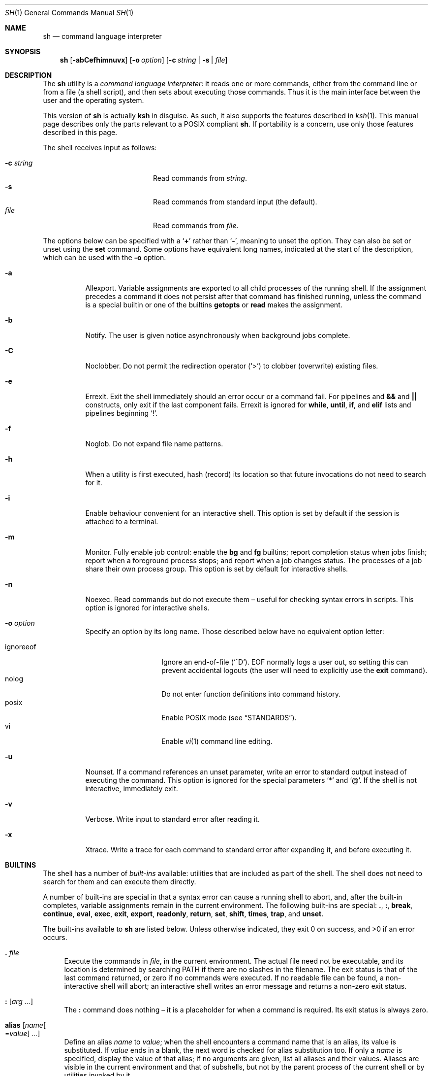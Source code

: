 .\"	$OpenBSD: sh.1,v 1.141 2017/03/16 20:06:37 jmc Exp $
.\"
.\" Copyright (c) 2015 Jason McIntyre <jmc@openbsd.org>
.\"
.\" Permission to use, copy, modify, and distribute this software for any
.\" purpose with or without fee is hereby granted, provided that the above
.\" copyright notice and this permission notice appear in all copies.
.\"
.\" THE SOFTWARE IS PROVIDED "AS IS" AND THE AUTHOR DISCLAIMS ALL WARRANTIES
.\" WITH REGARD TO THIS SOFTWARE INCLUDING ALL IMPLIED WARRANTIES OF
.\" MERCHANTABILITY AND FITNESS. IN NO EVENT SHALL THE AUTHOR BE LIABLE FOR
.\" ANY SPECIAL, DIRECT, INDIRECT, OR CONSEQUENTIAL DAMAGES OR ANY DAMAGES
.\" WHATSOEVER RESULTING FROM LOSS OF USE, DATA OR PROFITS, WHETHER IN AN
.\" ACTION OF CONTRACT, NEGLIGENCE OR OTHER TORTIOUS ACTION, ARISING OUT OF
.\" OR IN CONNECTION WITH THE USE OR PERFORMANCE OF THIS SOFTWARE.
.\"
.Dd $Mdocdate: March 16 2017 $
.Dt SH 1
.Os
.Sh NAME
.Nm sh
.Nd command language interpreter
.Sh SYNOPSIS
.Nm sh
.Op Fl abCefhimnuvx
.Op Fl o Ar option
.Op Fl c Ar string | Fl s | Ar file
.Sh DESCRIPTION
The
.Nm
utility is a
.Em command language interpreter :
it reads one or more commands,
either from the command line or from a file
(a shell script),
and then sets about executing those commands.
Thus it is the
main interface between the user and the operating system.
.Pp
This version of
.Nm
is actually
.Nm ksh
in disguise.
As such, it also supports the features described in
.Xr ksh 1 .
This manual page describes only the parts
relevant to a POSIX compliant
.Nm .
If portability is a concern,
use only those features described in this page.
.Pp
The shell receives input as follows:
.Pp
.Bl -tag -width "-c stringXXX" -offset indent -compact
.It Fl c Ar string
Read commands from
.Ar string .
.It Fl s
Read commands from standard input
(the default).
.It Ar file
Read commands from
.Ar file .
.El
.Pp
The options below can be specified with a
.Sq Cm +
rather than
.Sq Fl ,
meaning to unset the option.
They can also be set or unset using the
.Ic set
command.
Some options have equivalent long names,
indicated at the start of the description,
which can be used with the
.Fl o
option.
.Bl -tag -width Ds
.It Fl a
Allexport.
Variable assignments are exported to all child processes
of the running shell.
If the assignment precedes a command it does not persist
after that command has finished running,
unless the command is a special builtin
or one of the builtins
.Ic getopts
or
.Ic read
makes the assignment.
.It Fl b
Notify.
The user is given notice asynchronously when background jobs complete.
.It Fl C
Noclobber.
Do not permit the redirection operator
.Pq Sq >
to clobber (overwrite) existing files.
.It Fl e
Errexit.
Exit the shell immediately should an error occur or a command fail.
For pipelines and
.Cm &&
and
.Cm ||
constructs, only exit if the last component fails.
Errexit is ignored for
.Ic while ,
.Ic until ,
.Ic if ,
and
.Ic elif
lists and pipelines beginning
.Sq !\& .
.It Fl f
Noglob.
Do not expand file name patterns.
.It Fl h
When a utility is first executed,
hash (record) its location
so that future invocations do not need to search for it.
.It Fl i
Enable behaviour convenient for an interactive shell.
This option is set by default
if the session is attached to a terminal.
.It Fl m
Monitor.
Fully enable job control:
enable the
.Ic bg
and
.Ic fg
builtins;
report completion status when jobs finish;
report when a foreground process stops;
and report when a job changes status.
The processes of a job share their own process group.
This option is set by default for interactive shells.
.It Fl n
Noexec.
Read commands but do not execute them \(en
useful for checking syntax errors in scripts.
This option is ignored for interactive shells.
.It Fl o Ar option
Specify an option by its long name.
Those described below have no equivalent option letter:
.Pp
.Bl -tag -width "ignoreeof" -offset 3n -compact
.It ignoreeof
Ignore an end-of-file
.Pq Sq ^D .
EOF normally logs a user out,
so setting this can prevent accidental logouts
(the user will need to explicitly use the
.Ic exit
command).
.It nolog
Do not enter function definitions into command history.
.It posix
Enable POSIX mode
(see
.Sx STANDARDS ) .
.It vi
Enable
.Xr vi 1
command line editing.
.El
.It Fl u
Nounset.
If a command references an unset parameter,
write an error to standard output instead of executing the command.
This option is ignored for the special parameters
.Sq *
and
.Sq @ .
If the shell is not interactive,
immediately exit.
.It Fl v
Verbose.
Write input to standard error after reading it.
.It Fl x
Xtrace.
Write a trace for each command to standard error after expanding it,
and before executing it.
.El
.Sh BUILTINS
The shell has a number of
.Em built-ins
available:
utilities that are included as part of the shell.
The shell does not need to search for them
and can execute them directly.
.Pp
A number of built-ins are special in that
a syntax error can cause a running shell to abort,
and, after the built-in completes,
variable assignments remain in the current environment.
The following built-ins are special:
.Ic .\& , :\& , break , continue ,
.Ic eval , exec , exit , export ,
.Ic readonly , return , set , shift ,
.Ic times , trap ,
and
.Ic unset .
.Pp
The built-ins available to
.Nm
are listed below.
Unless otherwise indicated,
they exit 0 on success,
and >0 if an error occurs.
.Bl -tag -width 2n
.It Ic .\& Ar file
Execute the commands in
.Ar file ,
in the current environment.
The actual file need not be executable,
and its location is determined by searching
.Ev PATH
if there are no slashes in the filename.
The exit status is that of the last command returned,
or zero if no commands were executed.
If no readable file can be found,
a non-interactive shell will abort;
an interactive shell writes an error message
and returns a non-zero exit status.
.It Ic :\& Op Ar arg ...
The
.Ic :\&
command does nothing \(en
it is a placeholder for when a command is required.
Its exit status is always zero.
.It Ic alias Op Ar name Ns Oo = Ns Ar value Oc Ar ...
Define an alias
.Ar name
to
.Ar value ;
when the shell encounters a command name that is an alias,
its value is substituted.
If
.Ar value
ends in a blank,
the next word is checked for alias substitution too.
If only a
.Ar name
is specified,
display the value of that alias;
if no arguments are given,
list all aliases and their values.
Aliases are visible in the current environment and that of subshells,
but not by the parent process of the current shell
or by utilities invoked by it.
.It Ic bg Op Ar id ...
Select a job by
.Ar id
(see the
.Ic jobs
command, below)
to run in the background.
The default job is
.Qq %+ .
.It Ic break Op Ar n
Exit from the innermost
.Ic for , while ,
or
.Ic until
loop,
or from loop level
.Ar n .
.It Ic cd Oo Fl L | P Oc Op Ar dir
Change the current working directory to
.Ar dir ,
or
.Ev $HOME
by default.
If
.Ar dir
is set to
.Sq - ,
change to the previous working directory and
print the (now current) working directory.
If
.Ar dir
does not begin with a slash or dot,
.Ev CDPATH
is searched for the directory.
.Pp
The options to the
.Ic cd
command are as follows:
.Pp
.Bl -tag -width Ds -offset 3n -compact
.It Fl L
Do not resolve symbolic links before processing
.Qq ..
components.
.It Fl P
Resolve symbolic links before processing
.Qq ..
components.
.El
.It Ic command Oo Fl p | V | v Oc Ar command Op Ar arg ...
Invoke
.Ar command
(and any optional arguments),
overriding any functions with the same name,
and without any of the properties that special built-ins have.
.Pp
The options to
.Ic command
are as follows:
.Pp
.Bl -tag -width Ds -offset 3n -compact
.It Fl p
Use a default value for
.Ev PATH
to search for the command.
.It Fl V
Do not invoke
.Ar command ,
but identify how the shell will interpret it
(such as a function or special built-in).
.It Fl v
Do not invoke
.Ar command ,
but identify the pathname the shell will use to run it.
For aliases, a command to define that alias is printed.
For shell reserved words, shell functions, and built-in utilities,
just the name is printed.
.El
.Pp
The exit status is that of
.Ar command ,
or 126 if
.Ar command
could not be invoked,
or 127 if an error occurred in
.Ic command
itself or
.Ar command
could not be found.
If the options
.Fl V
or
.Fl v
are given,
the exit status is 0 on success,
or >0 if an error occurs.
.It Ic continue Op Ar n
Go directly to the next iteration of the innermost
.Ic for , while ,
or
.Ic until
loop,
or from loop level
.Ar n .
.It Ic eval Op Ar arg ...
Concatenate the arguments given
and interpret them as a command.
The exit status is that of the resulting command,
zero if no arguments are given,
or >0 if the resulting command could not be correctly parsed.
.It Ic exec Op Ar command Op Ar arg ...
Replace the shell with
.Ar command
(and any optional arguments),
without creating a new process.
The exit status is that of
.Ar command ,
or 126 if
.Ar command
could not be invoked,
or 127 if
.Ar command
could not be found.
If no command is given but a redirection happens,
the exit status is 1\(en125;
otherwise
.Ic exec
returns 0.
.It Ic exit Op Ar n
Exit the shell with exit status
.Ar n ,
or that of the last command executed.
.It Ic export Oo Fl p Oc Ar name Ns Oo = Ns Ar value Oc Ar ...
Make the variable
.Ar name
visible to subsequently run commands,
optionally setting it to
.Ar value .
.Pp
The options to the
.Ic export
command are as follows:
.Pp
.Bl -tag -width Ds -offset 3n -compact
.It Fl p
List all exported variables in a manner that can be reinput to the shell.
.El
.It Ic false
Return a false (non-zero) value.
.It Xo
.Ic fc
.Op Fl lnr
.Op Fl e Ar editor
.Op Fl s Op Ar old Ns = Ns Ar new
.Op Ar first Op Ar last
.Xc
Edit commands from command history using
.Xr ed 1 .
After editing,
the new commands are executed by the shell.
.Pp
The options to the
.Ic fc
command are as follows:
.Pp
.Bl -tag -width "-s [old=new]" -offset 3n -compact
.It Fl e Ar editor
Edit commands using
.Ar editor .
See also
.Ev FCEDIT .
.It Fl l
List the command history.
.It Fl ln
List the command history without command numbers.
.It Fl r
Edit or list
.Pq Fl lr
commands in reverse order.
.It Fl s Op Ar old Ns = Ns Ar new
Reexecute a single command
without invoking an editor.
The first occurrence of the string
.Ar old
in the command is replaced by
.Ar new .
.El
.Pp
A range of commands can be specified,
.Ar first
to
.Ar last .
Their format can be numerical,
to select by command number;
.Sq - Ns Ar n ,
to select a command executed that number of commands previous;
or a string which matches the beginning of the command.
If no range is given,
the last command in command history is edited,
or reexecuted
.Pq Fl s ,
or the previous 16 commands in command history are listed
.Pq Fl l .
If
.Ar first
is newer than
.Ar last ,
commands are processed in reverse order
(as if
.Fl r
had been given);
if either are out of range,
the oldest or newest values are used.
.It Ic fg Op Ar id ...
Select a job by
.Ar id
(see the
.Ic jobs
command, below)
to run in the foreground.
The default job is
.Qq %+ .
.It Ic getopts Ar optstring name Op Ar arg ...
When invoked,
.Ic getopts
processes the positional parameters
(or any
.Ar arg
passed to it)
as a list of options and option arguments.
.Ic getopts
sets the variable
.Ar name
to the option found,
.Ev OPTARG
to its argument,
and
.Ev OPTIND
to the index of the next variable to be processed.
.Pp
The string
.Ar optstring
contains a list of acceptable options;
a colon following an option indicates it may take an argument.
If an option not recognised by
.Ar optstring
is found,
.Ar name
is set to
.Sq ?\& ;
if the first character of
.Ar optstring
is a colon,
.Ev OPTARG
is set to the unsupported option,
otherwise an error message is displayed.
.It Ic hash Op Fl r | Ar utility
Add
.Ar utility
to the hash list
or remove
.Pq Fl r
all utilities from the hash list.
Without arguments, show the utilities currently hashed.
.It Ic jobs Oo Fl l | p Oc Op Ar id ...
Display the status of all jobs in the current shell environment,
or those selected by
.Ar id .
.Pp
The options to the
.Ic jobs
command are as follows:
.Pp
.Bl -tag -width Ds -offset 3n -compact
.It Fl l
Additionally display the process group ID.
.It Fl p
Display only the process group ID.
.El
.Pp
Job
.Ar id
can be selected in one of the following ways:
.Pp
.Bl -tag -width "%?string" -offset 3n -compact
.It %%
The current job.
.It %+
The current job.
.It %-
The previous job.
.It % Ns Ar n
Job number
.Ar n .
.It % Ns Ar string
Job with command matching
.Ar string .
.It %? Ns Ar string
Job with command containing
.Ar string .
.El
.It Xo
.Ic kill
.Op Fl l Op Ar signal
.Op Fl s Ar signal
.Oo Fl Ar signal Oc Ar pid ...
.Xc
Send a signal,
by default
.Dv SIGTERM ,
to the process with ID
.Ar pid .
.Pp
The options to the
.Ic kill
command are as follows:
.Pp
.Bl -tag -width "-l [signal]" -offset 3n -compact
.It Fl l Op Ar signal
List all supported signals,
or the signal name corresponding to
.Ar signal
number or the exit status of a command killed by a signal.
.It Fl s Ar signal
Send the process
.Ar signal
name.
.It Fl Ar signal
Send the process
.Ar signal
name or number.
.It Ar pid
A process ID,
process group ID,
or a job ID (see
.Ic jobs ,
above).
The process ID 0 signals all processes in the current process group.
.El
.Pp
The supported signal numbers are:
.Pp
.Bl -tag -width Ds -offset 3n -compact
.It " 0"
Do not signal a process,
but determine whether an ID exists.
.It " 1"
.Dv SIGHUP :
Terminal line hangup.
.It " 2"
.Dv SIGINT :
Interrupt a program.
.It " 3"
.Dv SIGQUIT :
Quit a program.
.It " 6"
.Dv SIGABRT :
Call
.Xr abort 3 .
.It " 9"
.Dv SIGKILL :
Kill a program.
Cannot be caught or ignored.
.It "14"
.Dv SIGALRM :
Real-time timer expired.
.It "15"
.Dv SIGTERM :
Software termination signal.
.El
.It Ic pwd Op Fl L | P
Print the current working directory.
.Pp
The options to the
.Ic pwd
command are as follows:
.Pp
.Bl -tag -width Ds -offset 3n -compact
.It Fl L
Print the logical path to the current working directory
i.e. display symbolic links followed.
.It Fl P
Print the physical path to the current working directory
i.e. display symbolic links resolved.
.El
.Pp
If both options are given,
the last specified is used;
if none are given,
the default is
.Fl L .
.It Ic read Oo Fl r Oc Ar name ...
Read a line from standard input.
The line is split into fields,
with each field assigned to a variable,
.Ar name ,
in turn
(first field assigned to first variable, and so on).
If there are more fields than variables,
the last variable will contain all the remaining fields.
If there are more variables than fields,
the remaining variables are set to empty strings.
A backslash in the input line causes the shell to prompt for further input.
.Pp
The options to the
.Ic read
command are as follows:
.Pp
.Bl -tag -width Ds -offset 3n -compact
.It Fl r
Ignore backslash sequences.
.El
.It Ic readonly Oo Fl p Oc Ar name Ns Op = Ns Ar value
Mark variable
.Ar name
as readonly,
and optionally set it to
.Ar value .
Readonly variables cannot be later assigned values or unset.
.Pp
The options to the
.Ic readonly
command are as follows:
.Pp
.Bl -tag -width Ds -offset 3n -compact
.It Fl p
Display the names and values of all readonly variables
in a manner which can be reinput to the shell.
.El
.It Ic return Op Ar n
Exit the current function or
.Ic .\&
script with exit status
.Ar n ,
or that of the last command executed.
.It Xo
.Ic set
.Op Fl abCefhmnuvx
.Op Fl o Op Ar option
.Op Ar arg ...
.Xc
Set options and positional parameters.
Without options or arguments,
display the names and values of all shell variables.
.Pp
The options are described in the options description
at the beginning of this manual.
The sequence
.Qq set -o
displays the current option settings;
the sequence
.Qq set +o
displays,
in a format suitable to be reinput to the shell,
a command suitable to achieve the current option settings.
.Pp
Any arguments are assigned to the positional parameters,
with the special parameter
.Sq #
set to the number of positional parameters.
The sequence
.Qq set --
indicates an end to option processing
(i.e. only arguments follow);
.Qq set --
by itself unsets all positional parameters
and sets
.Sq #
to zero.
.It Ic shift Op Ar n
Shift the positional parameters
.Ar n
times
(by default once).
Parameter 1 takes the value of parameter
.Sq 1+ Ns Ar n ,
parameter 2 takes
.Sq 2+ Ns Ar n ,
and so on.
Parameters
.Sq #
to
.Sq Po #\(mi Ns Ar n Pc Ns +1
and downwards are unset and
.Sq #
is updated to the new number of positional parameters.
If
.Ar n
is 0,
no change occurs.
.It Ic times
Display accumulated process times for the shell (user and system)
and all child processes (user and system).
.It Ic trap Op Ar action signal ...
Perform
.Ar action
whenever
.Ar signal
is caught.
Without arguments,
display a list of all traps and actions,
in a format suitable to be reinput to the shell.
.Pp
If
.Ar action
is
.Sq -
or an integer,
reset
.Ar signal
to its default value;
if it is empty
.Pq Qq ,
ignore
.Ar signal .
If
.Ar signal
is
.Qq EXIT
or 0,
perform
.Ar action
when the shell exits;
otherwise
.Ar signal
should be a signal name
(without the SIG prefix)
or number.
.It Ic true
Return a true (zero) value.
.It Ic type Ar command ...
For each
.Ar command ,
show how the shell would interpret it.
.It Ic ulimit Op Fl f Ar n
Limit the maximum size of a file that can be created to
.Ar n
blocks.
Without arguments,
display the current file size limit.
.It Ic umask Oo Fl S Oc Op Ar mask
Set the file mode creation mask to
.Ar mask .
The creation mask determines the default permissions
a newly created file or directory will have.
If
.Ar mask
is not specified,
display the current creation mask.
.Pp
The options to the
.Ic umask
command are as follows:
.Pp
.Bl -tag -width Ds -offset 3n -compact
.It Fl S
Display symbolic output.
.El
.Pp
See
.Xr chmod 1
for the format of
.Ar mask .
.It Ic unalias Oo Fl a Oc Ar name ...
Remove the alias definition of alias
.Ar name .
.Pp
The options to the
.Ic unalias
command are as follows:
.Pp
.Bl -tag -width Ds -offset 3n -compact
.It Fl a
Remove all alias definitions.
.El
.It Ic unset Oo Fl fv Oc Ar name ...
Unset variable or function
.Ar name .
.Pp
The options to the
.Ic unset
command are as follows:
.Pp
.Bl -tag -width Ds -offset 3n -compact
.It Fl f
Treat
.Ar name
as a function.
.It Fl v
Treat
.Ar name
as a variable (the default).
.El
.It Ic wait Op Ar pid ...
Wait until all the processes specified by process or job ID
.Ar pid
have terminated.
If no
.Ar pid
is specified,
wait until all processes have terminated.
The exit status is 0 on success,
1\(en126 if an error occurs,
or 127 if
.Ar pid
was unknown.
.El
.Sh COMMAND HISTORY AND COMMAND LINE EDITING
When a shell is interactive,
it keeps a record of commands run in a
.Em command history ,
either internally in memory or in a file,
as determined by
.Dv HISTFILE .
The command line and all the commands in command history
can be edited using commands similar to those of
.Xr vi 1 .
.Pp
There are two modes,
.Em interactive
and
.Em command .
The shell starts in interactive mode.
In this mode text is entered normally.
A
.Aq newline
executes the current command line.
The command line, unless empty, is entered into command history.
The
.Aq ESC
key is used to enter command mode,
where commands similar to those used by
.Xr vi 1
are available.
A Ctrl-L sequence
.Pq ^L
can be used in this mode to
redraw the current command line.
.Pp
Where noted,
some commands may be preceded by a numerical
.Ar count ,
which causes the command to be repeated that number of times.
The term
.Em word
is used to denote a sequence of letters, digits, or underscores;
.Em bigword
denotes a sequence of whitespace delineated characters.
.Pp
The commands for command mode:
.Bl -tag -width "<newline>"
.It Ic =
Display the possible shell word expansion.
.It Ic \e
Perform pathname expansion on the current word,
matching the largest possible unique expansion,
then enter insert mode.
.It Ic *
Perform pathname expansion on the current word,
substituting every possible expansion,
then enter insert mode.
.It Ic @ Ns Ar c
Perform the commands defined by the alias
.No _ Ns Ar c ,
where
.Ar c
is a single letter alphabetical character.
.It Oo Ar count Oc Ns Ic ~
Convert the character from lowercase to upper or vice versa.
.It Oo Ar count Oc Ns Ic .\&
Repeat the most recent non-motion command.
If no
.Ar count
is given, use that of the repeated command,
if any.
.It Oo Ar n Oc Ns Ic v
Use
.Xr vi 1
to edit command number
.Ar n
in command history,
or the current command if none given.
.It Xo
.Oo Ar count Oc Ns Ic l ,
.Oo Ar count Oc Ns Aq space
.Xc
Move right.
.It Oo Ar count Oc Ns Ic h
Move left.
.It Oo Ar count Oc Ns Ic w
Move to the start of the next word.
.It Oo Ar count Oc Ns Ic W
Move to the start of the next big word.
.It Oo Ar count Oc Ns Ic e
Move to the end of the current word,
or the end of the next word if the cursor is currently
at the end of a word.
.It Oo Ar count Oc Ns Ic E
Move to the end of the current bigword,
or the end of the next bigword if the cursor is currently
at the end of a bigword.
.It Oo Ar count Oc Ns Ic b
Move to the start of the current word,
or the start of the next word if the cursor is currently
at the start of a word.
.It Oo Ar count Oc Ns Ic B
Move to the start of the current bigword,
or the start of the next bigword if the cursor is currently
at the start of a bigword.
.It Ic ^
Move to the first non-blank character.
.It Ic $
Move to the end of the current line.
.It Ic 0
Move to the beginning of the current line.
.It Oo Ar count Oc Ns Ic |\&
Move to the beginning of the current line
or the character position specified by
.Ar count .
.It Oo Ar count Oc Ns Ic f Ns Ar c
Move to the next instance of the
character
.Ar c .
.It Oo Ar count Oc Ns Ic F Ns Ar c
Move to the last instance of the
character
.Ar c .
.It Oo Ar count Oc Ns Ic t Ns Ar c
Move to the character before the next instance of the
character
.Ar c .
.It Oo Ar count Oc Ns Ic T Ns Ar c
Move to the character after the last instance of the
character
.Ar c .
.It Oo Ar count Oc Ns Ic ;\&
Repeat the last
.Ic f , F , t ,
or
.Ic T
command.
Ignore any
.Ar count
specified with the last command.
.It Oo Ar count Oc Ns Ic ,\&
Repeat the last
.Ic f , F , t ,
or
.Ic T
command,
but in the opposite direction.
Ignore any
.Ar count
specified with the last command.
.It Ic a
Enter insert mode after the current cursor position.
.It Ic A
Enter insert mode after the end of the current line.
.It Ic i
Enter insert mode at the current cursor position.
.It Ic I
Enter insert mode at the beginning of the current line.
.It Ic R
Enter insert mode at the current cursor position,
replacing any characters thereafter.
.It Oo Ar count Oc Ns Ic c Ns Ar motion
Delete the characters between the cursor and the motion command specified,
then enter insert mode.
A special motion command,
.Ic c ,
may be used to delete the entire line.
The
.Ar count
argument is ignored for the commands
.Ic 0 , ^ , $ ,
and
.Ic c .
If the motion moves towards the beginning of the line
the character under the cursor is not deleted;
if it moves towards the end of the line
it is deleted.
.It Ic C
Delete the characters between the cursor and the line end,
then enter insert mode.
.It Ic S
Clear the entire line,
then enter insert mode.
.It Oo Ar count Oc Ns Ic r
Replace the character under the cursor with the next typed character.
With a
.Ar count ,
replace the current character
and the corresponding number of following characters.
.It Oo Ar count Oc Ns Ic _
After the cursor,
append a
.Aq space
and the
.Ar count Ns th
bigword (by default the last entered)
from the previous input line,
then enter insert mode.
.It Oo Ar count Oc Ns Ic x
Delete the character under the cursor,
placing it in the save buffer.
.It Oo Ar count Oc Ns Ic X
Delete the character before the cursor,
placing it in the save buffer.
.It Oo Ar count Oc Ns Ic d Ns Ar motion
Delete the characters between the cursor and the motion command specified,
placing them in the save buffer.
A special motion command,
.Ic d ,
may be used to delete the entire line.
If the motion moves towards the beginning of the line
the character under the cursor is not deleted.
.It Oo Ar count Oc Ns Ic D
Delete the characters between the cursor and the line end,
placing them in the save buffer.
.It Oo Ar count Oc Ns Ic y Ns Ar motion
Yank (copy) the characters between the cursor and the motion command specified,
placing them in the save buffer.
A special motion command,
.Ic y ,
may be used to yank the entire line.
If the motion moves towards the beginning of the line
the character under the cursor is not yanked.
.It Oo Ar count Oc Ns Ic Y
Yank (copy) the characters between the cursor and the line end,
placing them in the save buffer.
.It Oo Ar count Oc Ns Ic p
Paste the contents of the save buffer after the cursor.
.It Oo Ar count Oc Ns Ic P
Paste the contents of the save buffer before the cursor.
.It Oo Ar count Oc Ns Ic u
Undo the last change to the edit line.
.It Oo Ar count Oc Ns Ic U
Undo all changes to the edit line.
.It Xo
.Oo Ar count Oc Ns Ic k ,
.Oo Ar count Oc Ns Ic -\&
.Xc
Replace the current command line with the previous entry in history.
.It Xo
.Oo Ar count Oc Ns Ic j ,
.Oo Ar count Oc Ns Ic +\&
.Xc
Replace the current command line with the next entry in history.
.It Oo Ar n Oc Ns Ic G
Replace the current command line with command number
.Ar n
in command history,
or the oldest command if none given.
.It / Ns Ar pattern
Moving backwards through history,
replace the current command line with the first that matches
.Ar pattern .
A
.Sq ^
at the beginning of the pattern searches only for entries beginning with
.Ar pattern .
An empty pattern matches the last search.
.It ? Ns Ar pattern
As above,
but searching forwards.
.It Ic n
Repeat the most recent pattern search.
.It Ic N
Repeat the most recent pattern search,
but in the opposite direction.
.El
.Sh SHELL GRAMMAR
The shell reads its input as described above.
After that it follows a fairly simple chain of operations
to parse that input:
.Bl -dash
.It
The shell breaks the input into
.Em words
and
.Em operators .
Words are the command text the user wishes run;
operators are special characters which describe
how the shell should interact with the commands.
.It
The shell
.Em expands
the command text according to the rules of expansion.
.It
Words are subject to
.Em field splitting ,
where the command text is separated into commands
and arguments to commands.
.It
The shell performs any
.Em redirection .
.It
The shell runs the commands.
Argument names are assigned to
.Em positional parameters ,
with the command name itself assigned parameter 0.
.It
If the command is not being run in the background,
the shell waits for it to complete
and collects its exit status.
.El
.Ss Quoting
Some characters have special meaning to the shell and need
.Em quoting
if the user wants to indicate to the shell not to interpret them as such.
The following characters need quoting if their literal meaning is desired:
.Bd -literal -offset indent
| & ; < > ( ) $ \` \e " \(aq <space> <tab> <newline>
* ?  [ # ~ = %
.Ed
.Pp
A backslash
.Pq \e
can be used to quote any character except a newline.
If a newline follows a backslash the shell removes them both,
effectively making the following line part of the current one.
.Pp
A group of characters can be enclosed within single quotes
.Pq \(aq
to quote every character within the quotes.
.Pp
A group of characters can be enclosed within double quotes
.Pq \&"
to quote every character within the quotes
except a backquote
.Pq \`
or a dollar sign
.Pq $ ,
both of which retain their special meaning.
A backslash
.Pq \e
within double quotes retains its special meaning,
but only when followed by a backquote, dollar sign,
double quote, or another backslash.
An at sign
.Pq @
within double quotes has a special meaning
(see
.Sx SPECIAL PARAMETERS ,
below).
.Pp
Similarly command words need to be quoted
if they are not to be interpreted as such.
.Ss Expansion
Shell
.Em variables
are arbitrary names assigned values using the
.Sq =
operator;
the values can be retrieved using the syntax
.No $ Ns Ar variable .
Shell
.Em parameters
are variable names,
numbers,
or any of the characters listed in
.Sx SPECIAL PARAMETERS .
.Pp
The shell is able to
.Em expand
certain elements of its syntax,
allowing for a more concise notation
and providing a convenience to the user.
.Pp
Firstly, tilde expansion occurs on words beginning with the
.Sq ~
character.
Any characters following the tilde,
up to the next colon, slash, or blank,
are taken as a login name
and substituted with that user's home directory,
as defined in
.Xr passwd 5 .
A tilde by itself is expanded to the contents of the variable
.Ev HOME .
This notation can be used in variable assignments,
in the assignment half,
immediately after the equals sign or a colon,
up to the next slash or colon, if any.
.Pp
.Dl PATH=~alice:~bob/jobs
.Pp
Parameter expansion happens after tildes have been expanded,
with the value of the parameter being substituted.
The basic format is:
.Pp
.D1 $ Ns Brq Ar parameter
.Pp
The braces are optional
except for positional parameters 10 and higher,
or where the parameter name is followed by other characters
that would prevent it from being expanded.
If parameter expansion occurs within double quotes,
neither pathname expansion nor field splitting happens afterwards.
.Pp
Some special forms of parameter expansion are available.
In the formats below,
.Ar word
itself is subject to expansion,
and, if omitted,
the empty string is used.
If the colon is omitted,
.Ar word
is substituted only if
.Ar parameter
is unset (not if it is empty).
.Bl -tag -width Ds
.It $ Ns Brq Ar parameter Ns :- Ns Op Ar word
Substitute
.Ar parameter .
If
.Ar parameter
is unset or empty,
substitute
.Ar word .
.It $ Ns Brq Ar parameter Ns := Ns Op Ar word
Substitute
.Ar parameter .
If
.Ar parameter
is unset or empty,
first assign the value of
.Ar word
to
.Ar parameter .
.It $ Ns Brq Ar parameter Ns :? Ns Op Ar word
Substitute
.Ar parameter .
If
.Ar parameter
is unset or empty,
the result of the expansion of
.Ar word
is written to standard error
and the shell exits with a non-zero exit status.
If
.Ar word
is omitted,
the string
.Qq parameter null or not set
is used.
.It $ Ns Brq Ar parameter Ns :+ Ns Op Ar word
Substitute
.Ar word .
If
.Ar parameter
is unset or empty,
substitute the empty string.
.It $ Ns Brq # Ns Ar parameter
The length, in characters, of
.Ar parameter .
.It $ Ns Brq Ar parameter Ns % Ns Op Ar word
Substitute
.Ar parameter ,
deleting the smallest possible suffix matching
.Ar word .
.It $ Ns Brq Ar parameter Ns %% Ns Op Ar word
Substitute
.Ar parameter ,
deleting the largest possible suffix matching
.Ar word .
.It $ Ns Brq Ar parameter Ns # Ns Op Ar word
Substitute
.Ar parameter ,
deleting the smallest possible prefix matching
.Ar word .
.It $ Ns Brq Ar parameter Ns ## Ns Op Ar word
Substitute
.Ar parameter ,
deleting the largest possible prefix matching
.Ar word .
.El
.Pp
Command expansion has a command executed in a subshell
and the results output in its place.
The basic format is:
.Pp
.D1 $ Ns Pq Ar command
or
.D1 \` Ns Ar command Ns \`
.Pp
The results are subject to field splitting and pathname expansion;
no other form of expansion happens.
If
.Ar command
is contained within double quotes,
field splitting does not happen either.
Within backquotes,
a backslash is treated literally unless it follows
a dollar sign, backquote, or another backslash.
Commands can be nested,
though the backquoted version requires backslashes before the backquotes.
If
.Ar command
is run in a subshell in the bracketed version,
the syntax is identical to that of arithmetic expansion.
In that case the shell attempts arithmetic expansion first,
then attempts command substitution if that fails.
Or a non-ambiguous version can be used:
.Pp
.D1 "$( (" Ns Ar command Ns ") )"
.Pp
Arithmetic expansion works similarly,
with an arithmetic expression being evaluated and substituted.
The format is:
.Pp
.D1 $ Ns Pq Pq Ar expression
.Pp
Where
.Ar expression
is an integer, parameter name, or array reference,
optionally combined with any of the operators described below,
listed and grouped according to precedence:
.Bl -tag -width Ds
.It ()\&
Operators within brackets have highest precedence.
Compare 3+2*4, which is 11,
since multiplication has higher precedence than addition,
and (3+2)*4, which is 20.
.It + - ~ !\&
Unary plus
(indicates a positive value; integers are positive by default),
unary minus (indicates a negative value),
bitwise NOT,
and logical NOT
(the result is 1 if the argument is zero, or 0 otherwise), respectively.
.It * / %
Multiplication, division, and modulus (remainder), respectively.
.It + -
Addition and subtraction, respectively.
.It << >>
Shift left or right, respectively.
.It < <= > >=
Less than, less than or equal to,
greater than, and greater than or equal to, respectively.
The result is 1 if true, or 0 otherwise.
.It == !=
Equal (the result is 1 if both arguments are equal, and 0 otherwise)
and not equal (the result is 0 if both arguments are equal, and 1 otherwise),
respectively.
.It &
Bitwise AND.
.It ^
Bitwise exclusive OR.
.It |
Bitwise inclusive OR.
.It &&
Logical AND.
The result is 1 if both arguments are non-zero, or 0 otherwise.
.It ||
Logical OR.
The result is 1 if either argument is non-zero, or 0 otherwise.
.It Ar expression ? Ns Ar expr1 : Ns Ar expr2
The result is
.Ar expr1
if
.Ar expression
is non-zero,
or
.Ar expr2
otherwise.
.It = *= /= %= += -= <<= >>= &= ^= |=
Assignment.
The notation
.Ar var Ns *= Ns Ar expression
is equivalent to
.Ar var Ns = Ns Ar var Ns * Ns Ar expression .
.El
.Pp
After the various types of expansion listed above have been carried out,
the shell subjects everything that did not occur in double quotes to
.Em field splitting ,
where words are broken up according to the value of the
.Ev IFS
variable.
Each character of
.Ev IFS
is used to split fields;
any
.Ev IFS
characters at the beginning and end of input are ignored.
If
.Ev IFS
is unset, the default value consisting of
.Aq space ,
.Aq tab
and
.Aq newline
is used; if the value of
.Ev IFS
is empty, no field splitting is performed.
.Pp
After field splitting,
the shell matches filename patterns.
.Bl -tag -width Ds
.It ?
A question mark matches any single character.
.It *
An asterisk matches multiple characters.
.It [..]
Matches any character enclosed in the brackets.
The sense is negated if the first character is
.Sq !\& .
A closing bracket can be included in the list of characters to match
by listing it as the first character after the opening bracket
or by quoting it.
Similarly a
.Sq -
should be specified last or quoted so that the shell does not think
it is a character range (see below).
.It [[: Ns Ar class Ns :]]
Matches any character in the following character classes:
.Bd -literal -offset indent
alnum	alpha	blank	cntrl
digit	graph	lower	print
punct	space	upper	xdigit
.Ed
.It Bq Ar x Ns - Ns Ar y
Matches any character in the range between
.Ar x
and
.Ar y ,
inclusive.
.El
.Pp
Slashes and full stops do not match the patterns above
because of their use as path and filename characters.
.Ss Redirection
Redirection is used to open, close, or otherwise manipulate files,
using redirection operators in combination with numerical
.Em file descriptors .
A minimum of ten (0\-9) descriptors are supported;
by convention
standard input is file descriptor 0,
standard output file descriptor 1,
and standard error file descriptor 2.
In the examples given below,
.Ar n
represents a numerical file descriptor.
The target for redirection is
.Ar file
and it is subject to all forms of expansion as listed above,
except pathname expansion.
If any part of the file descriptor or redirection operator is quoted,
they are not recognised.
.Bl -tag -width Ds
.It Oo Ar n Oc Ns < Ns Ar file
Open
.Ar file
for reading on file descriptor
.Ar n ,
by default standard input.
.It Oo Ar n Oc Ns > Ns Ar file
Write to
.Ar file
with file descriptor
.Ar n ,
by default standard output.
If
.Ar file
does not exist,
create it;
if it does exist,
truncate it to be empty before beginning to write to it.
.It Oo Ar n Oc Ns >| Ns Ar file
As above, but forces clobbering
(see the
.Fl C
option).
.It Oo Ar n Oc Ns >> Ns Ar file
Append to
.Ar file
with file descriptor
.Ar n ,
by default standard output.
If
.Ar file
does not exist,
create it.
.It Oo Ar n Oc Ns <<
This form of redirection,
called a
.Em here document ,
is used to copy a block of lines
to a temporary file until a line matching
.Ar delimiter
is read.
When the command is executed, standard input is redirected from the
temporary file to file descriptor
.Ar n ,
or standard input by default.
The basic format is:
.Bd -unfilled -offset indent
.Oo Ar n Oc Ns << Ns Ar delimiter
text
text
\&...
.Ar delimiter
.Ed
.Pp
Provided
.Ar delimiter
doesn't contain any quoted characters,
parameter, command, and arithmetic expansions are performed on
the text block,
and backslashes escape the special meaning of
.Sq $ ,
.Sq \` ,
and
.Sq \e .
If multiple here documents are used on the same command line,
they are saved and processed in order.
.It Oo Ar n Oc Ns <<-
Same as
.Ic << ,
except leading tabs are stripped from lines in
.Ar block .
.It Oo Ar n Oc Ns <& Ns Ar file
Make file descriptor
.Ar n ,
by default standard input,
a copy of the file descriptor denoted by
.Ar file .
If
.Ar file
is
.Sq - ,
close file descriptor
.Ar n
or standard input.
.It Oo Ar n Oc Ns >& Ns Ar file
Make file descriptor
.Ar n ,
by default standard output,
a copy of the file descriptor denoted by
.Ar file .
If
.Ar file
is
.Sq - ,
close file descriptor
.Ar n
or standard output.
.It Oo Ar n Oc Ns <> Ns Ar file
Open
.Ar file
for reading and writing on file descriptor
.Ar n ,
by default standard input.
If
.Ar file
does not exist,
create it.
.El
.Sh COMMANDS
The shell first expands
any words that are not variable assignments or redirections,
with the first field being the command name
and any successive fields arguments to that command.
It sets up redirections, if any,
and then expands variable assignments, if any.
It then attempts to run the command.
.Pp
Firstly, it determines whether the command name contains any slashes.
If it does not, and the shell implements the command as a special built-in,
it then invokes the built-in.
If not, but it is a non POSIX standard command,
implemented as a shell function,
it then invokes that.
If not, but it is one of the commands
.Ic alias , bg , cd , command ,
.Ic false , fc , fg , getopts ,
.Ic jobs , kill , newgrp , pwd ,
.Ic read , true , umask , unalias ,
or
.Ic wait ,
it then invokes that.
.Pp
Failing that, the value of
.Ev PATH
is used to search for the command.
If it finds a match,
and it is a POSIX standard command,
implemented as a built-in or function,
it then invokes it.
Otherwise
it attempts to execute the command in an environment separate from the shell.
If it is unable to execute the command,
it tries to run it as a shell script.
.Pp
Finally, if the command name does contain a slash,
and it finds a match in
.Ev PATH ,
it attempts to execute the command in an environment separate from the shell.
If it is unable to execute the command,
it tries to run it as a shell script.
.Pp
A series of one or more commands separated by
.Sq ;\&
constitute a
.Em sequential list ,
where commands are executed in the order given.
The exit status of a sequential list is that of the last command executed.
The format for a sequential list is:
.Pp
.D1 Ar command No \&; Op Ar command ...
.Pp
A series of one or more commands separated by
.Sq &
constitute an
.Em asynchronous list ,
where the shell executes the command in a subshell
and runs the next command without waiting for the previous one to finish.
The exit status of an asynchronous list is always zero.
The format for an asynchronous list is:
.Pp
.D1 Ar command No & Op Ar command ...
.Pp
A series of commands separated by
.Sq |
constitute a
.Em pipeline ,
where the output of one command
is used as input for the next command.
The exit status of a pipeline is that of the last command;
if a pipeline begins
.Sq !\&
the exit status is inverted.
The format for a pipeline is:
.Pp
.D1 Oo !\& Oc Ar command | command Op | Ar ...
.Pp
A series of commands separated by
.Sq &&
constitute an
.Em AND list ,
where a command is only executed if the exit status of the previous command was
zero.
The exit status of an AND list is that of the last command.
The format for an AND list is:
.Pp
.D1 Ar command No && Ar command Op && Ar ...
.Pp
A series of commands separated by
.Sq ||
constitute an
.Em OR list ,
where a command is only executed if the exit status of the previous command was
non-zero.
The exit status of an OR list is that of the last command.
The format for an OR list is:
.Pp
.D1 Ar command No || Ar command Op || Ar ...
.Pp
A series of commands separated by
.Sq &&
and
.Sq ||
constitute an
.Em AND-OR list ,
where
.Sq &&
and
.Sq ||
have equal precedence and are evaluated in the order they are given.
The AND-OR list can be terminated with
.Sq ;\&
or
.Sq &
to have them execute sequentially or asynchronously, respectively.
.Pp
Command lists,
as described above,
can be enclosed within
.Sq ()
to have them executed in a subshell,
or within
.Sq {}
to have them executed in the current environment:
.Pp
.D1 Pq Ar command ...
.D1 Brq Ar \ \&command ... Ns ;\&
.Pp
Any redirections specified after the closing bracket apply to all commands
within the brackets.
An operator such as
.Sq ;\&
or a newline are needed to terminate a command list within curly braces.
.Pp
The shell has grammatical constructs
which allow it to work its way (loop) through lists
or evaluate things conditionally.
.Pp
A
.Em for loop
executes a series of commands for each item in a list.
Its format is:
.Bd -unfilled -offset indent
.No for Ar name Op in Ar word ...
do
.No "   " Ar command
.No "   " Ar ...
done
.Ed
.Pp
Firstly
.Ar word ...
is expanded to generate a list of items.
The variable
.Ar name
is set to each item, in turn,
and the commands are executed for each item.
The construct
.Qq in word ...
can be omitted,
which is equivalent to: in \&"$@\&".
The exit status is zero if there are no items
or otherwise the exit status of the last command executed.
.Pp
A
.Em while loop
continuously executes a set of commands
as long as the command or command list being tested in
.Ar condition
has a zero exit status.
Its format is:
.Bd -unfilled -offset indent
.No while Ar condition
do
.No "   " Ar command
.No "   " Ar ...
done
.Ed
.Pp
Multiple commands may be given by grouping them in lists,
as described above,
or by separating them with newlines.
The exit status is zero if the commands after
.Qq do
were never executed
or otherwise the exit status of the last command executed.
.Pp
An
.Em until loop
continuously executes a set of commands
as long as the command or command list being tested in
.Ar condition
has a non-zero exit status.
Its format is:
.Bd -unfilled -offset indent
.No until Ar condition
do
.No "   " Ar command
.No "   " Ar ...
done
.Ed
.Pp
Multiple commands may be given by grouping them in lists,
as described above,
or by separating them with newlines.
The exit status is zero if the commands after
.Qq do
were never executed
or otherwise the exit status is that of the last command executed.
.Pp
A
.Em case conditional
is used to run commands whenever a pattern is matched.
Its format is:
.Bd -unfilled -offset indent
.No case Ar word No in
.No "   " Po Ar pattern Oo | Ar pattern ... Oc Pc Ar command Ns ;;
.No "   " Ar ...
esac
.Ed
.Pp
In this case
.Ar pattern
is matched against the string resulting from the expansion of
.Ar word .
Multiple commands may be given by grouping them in lists,
as described above,
or by separating them with newlines.
The initial
.Sq (\&
is optional,
as is the terminating
.Sq ;;
for the final command.
The exit status is zero if no patterns are matched
or otherwise the exit status of the last command executed.
.Pp
An
.Em if conditional
is used to execute commands depending on the exit status of the command or
command list being tested.
Its format is:
.Bd -unfilled -offset indent
.No if Ar conditional
then
.No "   " Ar command
.No "   " Ar ...
.No elif Ar conditional
then
.No "   " Ar command
.No "   " Ar ...
.No else
.No "   " Ar command
.No "   " Ar ...
fi
.Ed
.Pp
Firstly the command(s) following
.Qq if
is executed;
if its exit status is zero,
the commands in the
.Qq then
block are executed and the conditional completes.
Otherwise the commands in the
.Qq elif
block are executed;
if the exit status is zero,
the commands in the
.Qq then
block are executed and the conditional completes.
Otherwise the next
.Qq elif
block, if any, is tried.
If nothing from an
.Qq if
or
.Qq elif
block returns zero,
the commands in the
.Qq else
block are run and the conditional completes.
The
.Qq elif
and
.Qq else
blocks are optional.
.Pp
Multiple commands may be given by grouping them in lists,
as described above,
or by separating them with newlines.
The exit status is zero if nothing is executed from an
.Qq if
or
.Qq elif
block
or otherwise the exit status of the last command executed.
.Pp
Functions allow the user to define a group of commands,
executed whenever the function is invoked.
Its format is:
.Bd -unfilled -offset indent
.Ar function Ns () Ar command-list
.Ed
.Pp
The above simply defines a function;
nothing is executed until the function is invoked.
Commands may specify redirections
and positional parameters are changed,
for the duration of the function,
to those passed to it.
The special parameter
.Sq #
is temporarily changed too,
though
.Sq 0
is not.
After the function finishes,
the positional parameters and
.Sq #
are restored to their original values.
The exit status of a function definition is 0 if successful
or >0 otherwise.
The exit status of a function is that of the last command
executed by the function.
.Sh SPECIAL PARAMETERS
Some parameters have special meaning to the shell
and are listed below.
.Bl -tag -width Ds
.It 0
The name of the shell or shell script.
.It 1 ... n
The
.Em positional parameters .
These parameters are set when a shell, shell script,
or shell function is invoked.
Each argument passed to a shell or shell script
is assigned a positional parameter,
starting at 1,
and assigned sequentially.
When a shell function is invoked,
any arguments passed to it are temporarily reassigned to the
positional parameters;
when the function completes,
the values are restored.
Positional parameters 10 and above should be enclosed in {}.
Positional parameters can be reassigned using the
.Ic set
command.
.It @
All positional parameters.
Within double quotes,
each parameter is output as a separate field.
The resulting list completely matches what was passed to the shell.
So "1 2" "3" is output as two parameters, "1 2" and "3".
.It *
All positional parameters.
Within double quotes,
all parameters are output as one field,
separated by the first character of
.Ev IFS
(by default a space).
The resulting list of words is amalgamated,
losing the sense of how they were passed to the shell.
So "1 2" "3" is output as one parameter, "1 2 3".
.It #
The number of positional parameters.
.It ?
The exit status of the most recent command.
.It -
The current shell options.
.It $
The process ID of the current shell.
Subshells have the same PID as the current shell.
.It !
The process ID of the most recent background command.
.El
.Sh ENVIRONMENT
The following environment variables affect the execution of
.Nm :
.Bl -tag -width "POSIXLY_CORRECT"
.It Ev CDPATH
Colon separated list of directories used by the
.Ic cd
command.
.It Ev ENV
Pathname to a file containing commands to be executed
when an interactive shell is started.
.It Ev FCEDIT
Editor for the
.Ic fc
builtin.
The default is
.Xr ed 1 .
.It Ev HISTFILE
Pathname to a file to be used to record command history.
The default is to not write command history to a file.
.It Ev HISTSIZE
The maximum number of commands stored in history.
The default is 500.
.It Ev HOME
Pathname to a user's home directory.
.It Ev IFS
A list of characters to be used for field splitting.
.It Ev LINENO
The current line number in a script or function,
starting at 1.
This variable should not be set by users.
.It Ev MAIL
Pathname to a user's mailbox file.
If set,
.Nm
reports the arrival of new mail
(ascertained by checking a file's modification time)
every
.Ev MAILCHECK
seconds.
.Ev MAIL
is overridden by
.Ev MAILPATH .
.It Ev MAILCHECK
How often,
in seconds,
to check for new mail in either
.Ev MAIL
or
.Ev MAILPATH .
The default is 600 (10 minutes).
If set to 0,
check before issuing each prompt.
.It Ev MAILPATH
Pathname to a colon separated list of mailboxes.
If set,
.Nm
reports the arrival of new mail
(ascertained by checking a file's modification time)
every
.Ev MAILCHECK
seconds.
The default notification message
.Pq Qq you have mail in $_
can be changed per mailbox by appending
.No % Ns Ar message
to a pathname.
.Ev MAILPATH
overrides
.Ev MAIL .
.It Ev OLDPWD
Pathname to the previous working directory.
.It Ev OPTARG
An option argument for the
.Ic getopts
command.
.It Ev OPTIND
An index to the next option for the
.Ic getopts
command.
.It Ev PATH
Pathname to a colon separated list of directories
used to search for the location of executable files.
A pathname of
.Sq .\&
represents the current working directory.
The default value of
.Ev PATH
on
.Ox
is:
.Bd -literal -offset 2n
/usr/bin:/bin:/usr/sbin:/sbin:/usr/X11R6/bin:/usr/local/bin
.Ed
.It Ev POSIXLY_CORRECT
Enable POSIX mode
(see
.Sx STANDARDS ) .
.It Ev PPID
The shell's parent process ID.
Subshells have the same
.Ev PPID
as the parent of the current shell.
.It Ev PS1
User prompt displayed every time an interactive shell
is ready to read a command.
A
.Sq !\&
in the prompt is expanded to the number of the next command in history
to be typed.
The default value is
.Sq $\ \&
for normal users and
.Sq #\ \&
for root.
.It Ev PS2
Newline prompt displayed in an interactive shell
when a newline has been entered
before the command line completes.
The default value is
.Sq >\ \& .
.It Ev PS4
Trace prompt displayed in an interactive shell
before each command is traced
(see the
.Fl x
option).
The default is
.Sq +\ \& .
.It PWD
The absolute pathname to the current working directory.
Assignments to this variable are ignored.
.El
.Sh ASYNCHRONOUS EVENTS
The following signals affect the execution of
.Nm :
.Bl -tag -width "SIGQUITXXX"
.It Dv SIGINT
If a shell is interactive
and in command line editing mode,
editing is terminated on the current line
and the command being edited is not entered into command history.
Otherwise the signal is caught
but no action is taken.
.It Dv SIGQUIT
Ignored if a shell is interactive.
.It Dv SIGTERM
Ignored if a shell is interactive.
.It Dv SIGTSTP
Ignored if a shell is interactive
and the
.Ic monitor
option
.Pq Fl m
is set.
.It Dv SIGTTIN
Ignored if a shell is interactive
and the
.Ic monitor
option
.Pq Fl m
is set.
.It Dv SIGTTOU
Ignored if a shell is interactive
and the
.Ic monitor
option
.Pq Fl m
is set.
.El
.Sh EXIT STATUS
The
.Nm
utility exits with one of:
.Bl -tag -width "1-125"
.It 0
The script being executed contained only blank lines or comments.
.It 1\(en125
A non-interactive shell detected an error other than
.Ar file
not found.
.It 126
A command was found but was not executable.
.It 127
A non-interactive shell returned
.Ar file
not found.
.El
.Pp
Otherwise
.Nm
returns the exit status of the last command it invoked.
.Sh SEE ALSO
.Xr ed 1 ,
.Xr pdksh 1 ,
.Xr vi 1 ,
.Xr script 7
.Sh STANDARDS
The
.Nm
utility is compliant with the
.St -p1003.1-2008
specification,
except where noted below:
.Bl -dash
.It
The flag
.Op Fl h
is documented by POSIX as hashing
.Qq utilities invoked by functions as those functions are defined ;
this implementation hashes utilities after first invocation
(and functions be damned).
.It
POSIX says mail notifications via
.Ev MAIL
and
.Ev MAILPATH
should happen if a file is created,
as well as if its modification time changes.
This implementation of
.Nm
does not provide notification when these files are created.
.It
The built-in
.Ic newgrp
is unsupported.
.It
The
.Ic break
and
.Ic continue
built-ins should exit/return from the outermost loop if the argument
.Ar n
is greater than the level of loops.
.El
.Pp
Enabling POSIX mode changes some behaviour to make
.Nm
adhere more strictly to the
.St -p1003.1-2008
specification.
